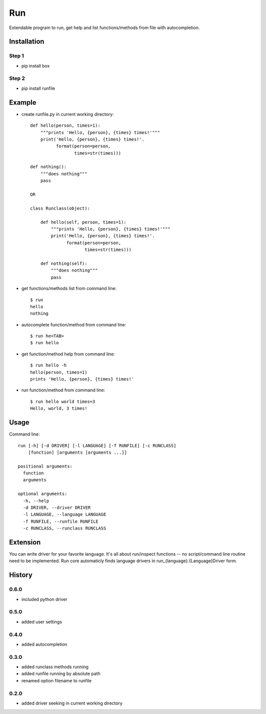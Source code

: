 Run
===
Extendable program to run, get help and list functions/methods from file with autocompletion.   

Installation
------------
Step 1
``````
- pip install box

Step 2
``````
- pip install runfile

Example
-------
- create runfile.py in current working directory::

    def hello(person, times=1):    
        """prints 'Hello, {person}, {times} times!'"""
        print('Hello, {person}, {times} times!'.
              format(person=person,
                     times=str(times)))
            
    def nothing():
        """does nothing"""
        pass
            
    OR        
            
    class Runclass(object):
        
        def hello(self, person, times=1): 
            """prints 'Hello, {person}, {times} times!'"""
            print('Hello, {person}, {times} times!'.
                  format(person=person,
                         times=str(times)))
            
        def nothing(self):
            """does nothing"""
            pass
            
- get functions/methods list from command line::

    $ run
    hello
    nothing

- autocomplete function/method from command line::

    $ run he<TAB>
    $ run hello
    
- get function/method help from command line::

    $ run hello -h
    hello(person, times=1)
    prints 'Hello, {person}, {times} times!'

- run function/method from command line::

    $ run hello world times=3
    Hello, world, 3 times!
    
Usage
-----
Command line::

    run [-h] [-d DRIVER] [-l LANGUAGE] [-f RUNFILE] [-c RUNCLASS] 
        [function] [arguments [arguments ...]]

    positional arguments:
      function
      arguments

    optional arguments:
      -h, --help    
      -d DRIVER, --driver DRIVER
      -l LANGUAGE, --language LANGUAGE
      -f RUNFILE, --runfile RUNFILE      
      -c RUNCLASS, --runclass RUNCLASS

Extension
---------
You can write driver for your favorite language. 
It's all about run/inspect functions -- no script/command line routine need to be implemented.
Run core automaticly finds language drivers in run_{language}.{Language}Driver form.

History
-------
0.6.0
`````
- included python driver

0.5.0
`````
- added user settings

0.4.0
`````
- added autocompletion

0.3.0
`````
- added runclass methods running
- added runfile running by absolute path
- renamed option filename to runfile

0.2.0
`````
- added driver seeking in current working directory